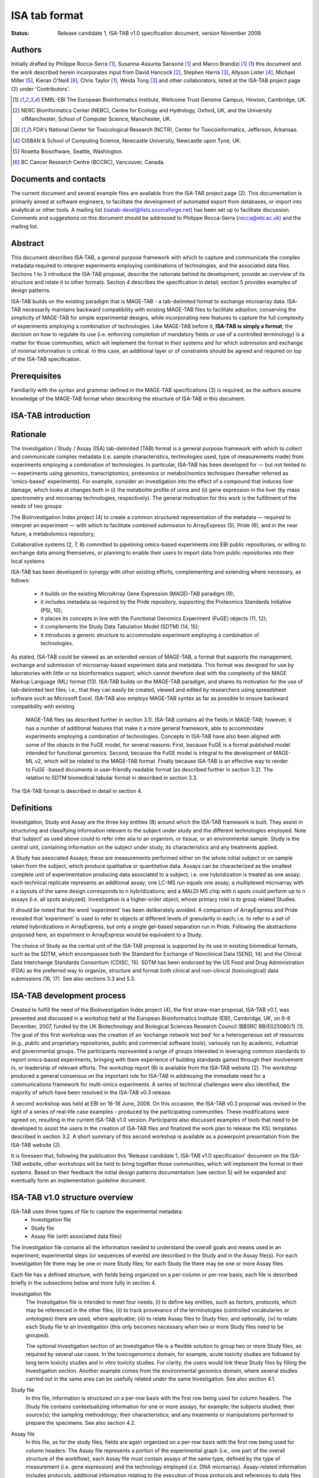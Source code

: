 ==============
ISA tab format
==============

:Status:
    Release candidate 1, ISA-TAB v1.0 specification document, version November 2009.

Authors
-------
Initially drafted by Philippe Rocca-Serra [1]_, Susanna-Assunta Sansone [1]_ and Marco Brandizi [1]_ (1) this
document and the work described herein incorporates input from David Hancock [2]_, Stephen Harris [3]_, Allyson
Lister [4]_, Michael Miller [5]_, Kieran O'Neill [6]_, Chris Taylor [1]_, Weida Tong [3]_ and other collaborators,
listed at the ISA-TAB project page (2) under 'Contributors'.

.. [1] EMBL-EBI The European Bioinformatics Institute, Wellcome Trust Genome Campus, Hinxton, Cambridge, UK.
.. [2] NERC Bioinformatics Center (NEBC), Centre for Ecology and Hydrology, Oxford, UK, and the University ofManchester, School of Computer Science, Manchester, UK.
.. [3] FDA's National Center for Toxicological Research (NCTR), Center for Toxicoinformatics, Jefferson, Arkansas.
.. [4] CISBAN & School of Computing Science, Newcastle University, Newcastle upon Tyne, UK.
.. [5] Rosetta Biosoftware, Seattle, Washington.
.. [6] BC Cancer Research Centre (BCCRC), Vancouver, Canada.

Documents and contacts
----------------------
The current document and several example files are available from the ISA-TAB project page (2). This documentation
is primarily aimed at software engineers, to facilitate the development of automated export from databases, or
import into analytical or other tools. A mailing list (isatab-devel@lists.sourceforge.net) has been set up to
facilitate discussion. Comments and suggestions on this document should be addressed to Philippe Rocca-Serra
(rocca@ebi.ac.uk) and the mailing list.

Abstract
--------
This document describes ISA-TAB, a general purpose framework with which to capture and communicate the complex metadata
required to interpret experiments employing combinations of technologies, and the associated data files. Sections 1 to
3 introduce the ISA-TAB proposal, describe the rationale behind its development, provide an overview of its structure
and relate it to other formats. Section 4 describes the specification in detail; section 5 provides examples of design
patterns.

ISA-TAB builds on the existing paradigm that is MAGE-TAB - a tab-delimited format to exchange microarray data. ISA-TAB
necessarily maintains backward compatibility with existing MAGE-TAB files to facilitate adoption; conserving the
simplicity of MAGE-TAB for simple experimental designs, while incorporating new features to capture the full complexity
of experiments employing a combination of technologies. Like MAGE-TAB before it, **ISA-TAB is simply a format**; the
decision on how to regulate its use (i.e. enforcing completion of mandatory fields or use of a controlled terminology)
is a matter for those communities, which will implement the format in their systems and for which submission and
exchange of minimal information is critical. In this case, an additional layer or of constraints should be agreed
and required on top of the ISA-TAB specification.

Prerequisites
-------------
Familiarity with the syntax and grammar defined in the MAGE-TAB specifications (3) is required, as the authors assume
knowledge of the MAGE-TAB format when describing the structure of ISA-TAB in this document.

ISA-TAB introduction
--------------------
Rationale
---------

The Investigation / Study / Assay (ISA) tab-delimited (TAB) format is a general purpose framework with which to collect
and communicate complex metadata (i.e. sample characteristics, technologies used, type of measurements made) from
experiments employing a combination of technologies. In particular, ISA-TAB has been developed for — but not limited
to — experiments using genomics, transcriptomics, proteomics or metabol/nomics techniques (hereafter referred as
'omics-based' experiments). For example, consider an investigation into the effect of a compound that induces liver
damage, which looks at changes both in (i) the metabolite profile of urine and (ii) gene expression in the liver
(by mass spectrometry and microarray technologies, respectively). The general motivation for this work is the
fulfillment of the needs of two groups:

The BioInvestigation Index project (4) to create a common structured representation of the metadata —  required to
interpret an experiment — with which to facilitate combined submission to ArrayExpress (5), Pride (6), and in the
near future, a metabolomics repository;

Collaborative systems (2, 7, 8) committed to pipelining omics-based experiments into EBI public repositories, or
willing to exchange data among themselves, or planning to enable their users to import data from public repositories
into their local systems.

ISA-TAB has been developed in synergy with other existing efforts, complementing and extending where necessary, as
follows:
 - it builds on the existing MicroArray Gene Expression (MAGE)-TAB paradigm (9);
 - it includes metadata as required by the Pride repository, supporting the Proteomics Standards Initiative (PSI, 10);
 - it places its concepts in line with the Functional Genomics Experiment (FuGE) objects (11, 12);
 - it complements the Study Data Tabulation Model (SDTM) (14, 15);
 - it introduces a generic structure to accommodate experiment employing a combination of technologies.

As stated, ISA-TAB could be viewed as an extended version of MAGE-TAB, a format that supports the management, exchange
and submission of microarray-based experiment data and metadata. This format was designed for use by laboratories
with little or no bioinformatics support, which cannot therefore deal with the complexity of the MAGE Markup Language
(ML) format (13). ISA-TAB builds on the MAGE-TAB paradigm, and shares its motivation for the use of tab-delimited text
files; i.e., that they can easily be created, viewed and edited by researchers using spreadsheet software such as
Microsoft Excel. ISA-TAB also employs MAGE-TAB syntax as far as possible to ensure backward compatibility with existing
 MAGE-TAB files (as described further in section 3.1). ISA-TAB contains all the fields in MAGE-TAB; however, it has a
 number of additional features that make it a more general framework, able to accommodate experiments employing a
 combination of technologies. Concepts in ISA-TAB have also been aligned with some of the objects in the FuGE model,
 for several reasons: First, because FuGE is a formal published model intended for functional genomics. Second,
 because the FuGE model is integral to the development of MAGE-ML v2, which will be related to the MAGE-TAB format.
 Finally because ISA-TAB is an effective way to render to FuGE -based documents in user-friendly readable format (as
 described further in section 3.2). The relation to SDTM biomedical tabular format in described in section 3.3.

The ISA-TAB format is described in detail in section 4.

Definitions
-----------
Investigation, Study and Assay are the three key entities (8) around which the ISA-TAB framework is built. They assist
in structuring and classifying information relevant to the subject under study and the different technologies employed.
Note that ‘subject’ as used above could to refer inter alia to an organism, or tissue, or an environmental sample.
Study is the central unit, containing information on the subject under study, its characteristics and any treatments
applied.

A Study has associated Assays; these are measurements performed either on the whole initial subject or on sample taken
from the subject, which produce qualitative or quantitative data. Assays can be characterized as the smallest complete
unit of experimentation producing data associated to a subject; i.e. one hybridization is treated as one assay; each
technical replicate represents an additional assay; one LC-MS run equals one assay; a multiplexed microarray with n a
layouts of the same design corresponds to n hybridizations; and a MALDI MS chip with n spots could perform up to n
assays (i.e. all spots analyzed). Investigation is a higher-order object, whose primary rolel is to group related
Studies.

It should be noted that the word 'experiment' has been deliberately avoided. A comparison of ArrayExpress and Pride
revealed that ‘experiment’ is used to refer to objects at different levels of granularity in each; i.e. to refer to a
set of related hybridizations in ArrayExpress, but only a single gel-based separation run in Pride. Following the
abstractions proposed here, an experiment in ArrayExpress would be equivalent to a Study.

The choice of Study as the central unit of the ISA-TAB proposal is supported by its use in existing biomedical formats,
such as the SDTM, which encompasses both the Standard for Exchange of Nonclinical Data (SEND, 14) and the Clinical
Data Interchange Standards Consortium (CDISC, 15). SDTM has been endorsed by the US Food and Drug Administration (FDA)
as the preferred way to organize, structure and format both clinical and non-clinical (toxicological) data submissions
(16, 17). See also sections 3.3 and 5.3.

ISA-TAB development process
---------------------------
Created to fulfill the need of the BioInvestigation Index project (4), the first straw-man proposal, ISA-TAB v0.1,
was presented and discussed in a workshop held at the European Bioinformatics Institute (EBI), Cambridge, UK, on 6-8
December, 2007, funded by the UK Biotechnology and Biological Sciences Research Council (BBSRC BB/E025080/1) (1). The
goal of this first workshop was the creation of an ‘exchange network test bed’ for a heterogeneous set of resources
(e.g.,  public and proprietary repositories, public and commercial software tools), variously run by academic,
industrial and governmental groups. The participants represented a range of groups interested in leveraging common
standards to report omics-based experiments, bringing with them experience of building standards gained through their
involvement in, or leadership of relevant efforts. The workshop report (8) is available from the ISA-TAB website (2).
The workshop produced a general consensus on the important role for ISA-TAB in addressing the immediate need for a
communications framework for multi-omics experiments. A series of technical challenges were also identified, the
majority of which have been resolved in the ISA-TAB v0.3 release.

A second workshop was held at EBI on 16-18 June, 2008. On this occasion, the ISA-TAB v0.3 proposal was revised in the
light of a series of real-life case examples - produced by the participating communities. These modifications were
agreed on, resulting in the current ISA-TAB v1.0 version. Participants also discussed examples of tools that need to be
developed to assist the users in the creation of ISA-TAB files and finalized the work plan to release the XSL
templates described in section 3.2. A short summary of this second workshop is available as a powerpoint presentation
from the ISA-TAB website (2).

It is foreseen that, following the publication this 'Release candidate 1, ISA-TAB v1.0 specification' document on the
ISA-TAB website, other workshops will be held to bring together those communities, which will implement the format in
their systems. Based on their feedback the initial design patterns documentation (see section 5) will be expanded and
eventually form an implementation guideline document.

ISA-TAB v1.0 structure overview
-------------------------------
ISA-TAB uses three types of file to capture the experimental metadata:
 - Investigation file
 - Study file
 - Assay file (with associated data files)

The Investigation file contains all the information needed to understand the overall goals and means used in an
experiment; experimental steps (or sequences of events) are described in the Study and in the Assay file(s). For each
Investigation file there may be one or more Study files; for each Study file there may be one or more Assay files.

Each file has a defined structure, with fields being organized on a per-column or per-row basis; each file is described
briefly in the subsections below and more fully in section 4.

Investigation file
    The Investigation file is intended to meet four needs: (i) to define key entities, such as factors, protocols,
    which may be referenced in the other files; (ii) to track provevance of the terminologies (controlled vocabularies
    or ontologies) there are used, where applicable; (iii) to relate Assay files to Study files; and optionally, (iv)
    to relate each Study file to an Investigation (this only becomes necessary when two or more Study files need to
    be grouped).

    The optional Investigation section of an Investigation file is a flexible solution to group two or more Study files,
    as required by several use cases. In the toxicogenomics domain, for example, acute toxicity studies are followed by
    long term toxicity studies and in vitro toxicity studies. For clarity, the users would link these Study files by
    filling the Investigation section. Another example comes from the environmental genomics domain, where several studies
    carried out in the same area can be usefully related under the same Investigation. See also section 4.1.

Study file
    In this file, information is structured on a per-row basis with the first row being used for column headers. The
    Study file contains contextualizing information for one or more assays, for example; the subjects studied; their
    source(s); the sampling methodology; their characteristics; and any treatments or manipulations performed to
    prepare the specimens. See also section 4.2.

Assay file
    In this file, as for the study files, fields are again organized on a per-row basis with the first row being used
    for column headers. The Assay file represents a portion of the experimental graph (i.e., one part of the overall
    structure of the workflow); each Assay file must contain assays of the same type, defined by the type of
    measurement (i.e. gene expression) and the technology employed (i.e. DNA microarray). Assay-related information
    includes protocols, additional information relating to the execution of those protocols and references to data
    files (whether raw or derived). See also section 4.3.

Relating Study and Assay files
    In a study looking at the effect of a compound inducing liver damage in rats by characterizing the metabolic
    profile of urine (by NMR spectroscopy) and measuring protein and gene expression in the liver (by mass
    spectrometry and DNA microarrays respectively), there will be one Study file and three Assay files, in addition
    to the Investigation file.

     - The Study file will contain information on the rats (the subjects studied) their source(s) and characteristics, the description of their treatment with the compound and the steps undertaken to take urine and liver (samples) from the treated rats.
     - The Assay file for the urine metabolic profile (measurement) by NMR spectroscopy (technology) will contain the (stepwise) description of the methods by which the urine was processed for the assay, subsequent steps and protocols, and the link to the resultant raw and derived data files.
     - The Assay file for the gene expression profile (measurement) by DNA microarray (technology) will contain the (stepwise) description of how the RNA extract was prepared from the liver (or a section), how the extract was labeled, how the hybridization was performed and so on, and will also contain the links to the resultant raw and derived data files.
     - The Assay file for the protein expression profile (measurement) by mass spectrometry (technology), will contain the (stepwise) description of how the protein extract was prepared from the liver (or a section), how the extract was labeled, how the hybridization was performed and so on, and will also contain the links to the resultant raw and derived data files.

Data files and the ISArchive
    ISA-TAB focuses on structuring experimental metadata; raw and derived data files are considered as external files.
    The Assay file can refer to one or more of these external data files, see section 4.3. For guidelines on how to
    format these data files, users should refer to section 5.3 and the relevant standards group or reference
    repository (i.e. 5, 6, 10, 11, 12, 18, 19, 20). In addition to raw and derived data files, the Assay file for gene
    expression (measurement) by microarray (technology) will also refer to a Derived Array Data Matrix and an Array
    Description File (ADF), both described in the MAGE-TAB specifications (see section 4.3.2).

    For submission or transfer, ISA-TAB files and associated data files can be packaged into an ISArchive as shown in
    Figure 1.
